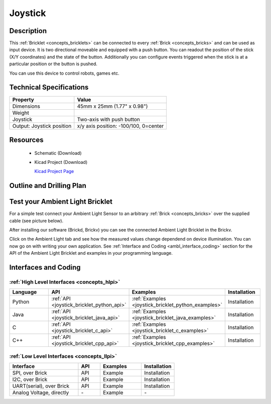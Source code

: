 .. _joystick_bricklet:

Joystick
========


.. raw:: html

	<img alt="Servo Brick 1" src="../../_images/Bricks/Servo_Brick/servo_brick2.jpg" style="width: 303.0px; height: 233.0px;" /></a>
	<img alt="Servo Brick 2" src="../../_images/Bricks/Servo_Brick/servo_brick2.jpg" style="width: 303.0px; height: 233.0px;" /></a>
.. raw:: latex

	\includegraphics{Images/Bricks/Servo_Brick/servo_brick2.jpg}


Description
-----------

This :ref:`Bricklet <concepts_bricklets>` can be connected to every 
:ref:`Brick <concepts_bricks>` and can be used as input device. 
It is two directional moveable and equipped with a push button.
You can readout the position of the stick (X/Y coordinates) and
the state of the button. Additionally you can configure events triggered
when the stick is at a particular position or the button is pushed.

You can use this device to control robots, games etc.

Technical Specifications
------------------------

================================  ============================================================
Property                          Value
================================  ============================================================
Dimensions                        45mm x 25mm (1.77" x 0.98")
Weight
Joystick                          Two-axis with push button
Output: Joystick position         x/y axis position: -100/100, 0=center
================================  ============================================================

Resources
---------

 * Schematic (Download)
 * Kicad Project (Download)

   `Kicad Project Page <http://kicad.sourceforge.net/>`_

.. Connectivity
.. ------------

Outline and Drilling Plan
-------------------------

.. image:: /Images/Dimensions/joystick_dimensions.png
   :width: 300pt
   :alt: alternate text
   :align: center


Test your Ambient Light Bricklet
--------------------------------

For a simple test connect your Ambient Light Sensor to an arbitrary 
:ref:`Brick <concepts_bricks>` over the supplied cable (see picture below).

.. image:: /Images/Bricks/Servo_Brick/servo_brick_test.jpg
   :scale: 100 %
   :alt: alternate text
   :align: center

After installing our software (Brickd, Brickv) you can see the connected Ambient
Light Bricklet in the Brickv.

.. image:: /Images/Bricks/Servo_Brick/servo_brick_test.jpg
   :scale: 100 %
   :alt: alternate text
   :align: center

Click on the Ambient Light tab and see how the measured values change dependend 
on device illumination. You can now go on with writing your own application.
See :ref:`Interface and Coding <ambl_interface_coding>` section for the API of
the Ambient Light Bricklet and examples in your programming language.


.. _joystick_interface_coding:

Interfaces and Coding
---------------------

:ref:`High Level Interfaces <concepts_hlpi>`
^^^^^^^^^^^^^^^^^^^^^^^^^^^^^^^^^^^^^^^^^^^^

.. csv-table::
   :header: "Language", "API", "Examples", "Installation"
   :widths: 25, 8, 15, 12

   "Python", ":ref:`API <joystick_bricklet_python_api>`", ":ref:`Examples <joystick_bricklet_python_examples>`", "Installation"
   "Java", ":ref:`API <joystick_bricklet_java_api>`", ":ref:`Examples <joystick_bricklet_java_examples>`", "Installation"
   "C", ":ref:`API <joystick_bricklet_c_api>`", ":ref:`Examples <joystick_bricklet_c_examples>`", "Installation"
   "C++", ":ref:`API <joystick_bricklet_cpp_api>`", ":ref:`Examples <joystick_bricklet_cpp_examples>`", "Installation"

:ref:`Low Level Interfaces <concepts_llpi>`
^^^^^^^^^^^^^^^^^^^^^^^^^^^^^^^^^^^^^^^^^^^
.. csv-table::
   :header: "Interface", "API", "Examples", "Installation"
   :widths: 25, 8, 15, 12

   "SPI, over Brick", "API", "Example", "Installation"
   "I2C, over Brick", "API", "Example", "Installation"
   "UART(serial), over Brick", "API", "Example", "Installation"
   "Analog Voltage, directly", "\-", "Example", "\-"

.. Troubleshoot
.. ------------

.. Servos dither
.. ^^^^^^^^^^^^^
.. **Reason:** The reason for this is typically a voltage drop-in, caused by 

.. **Solution:**
..  * Check input voltage.

